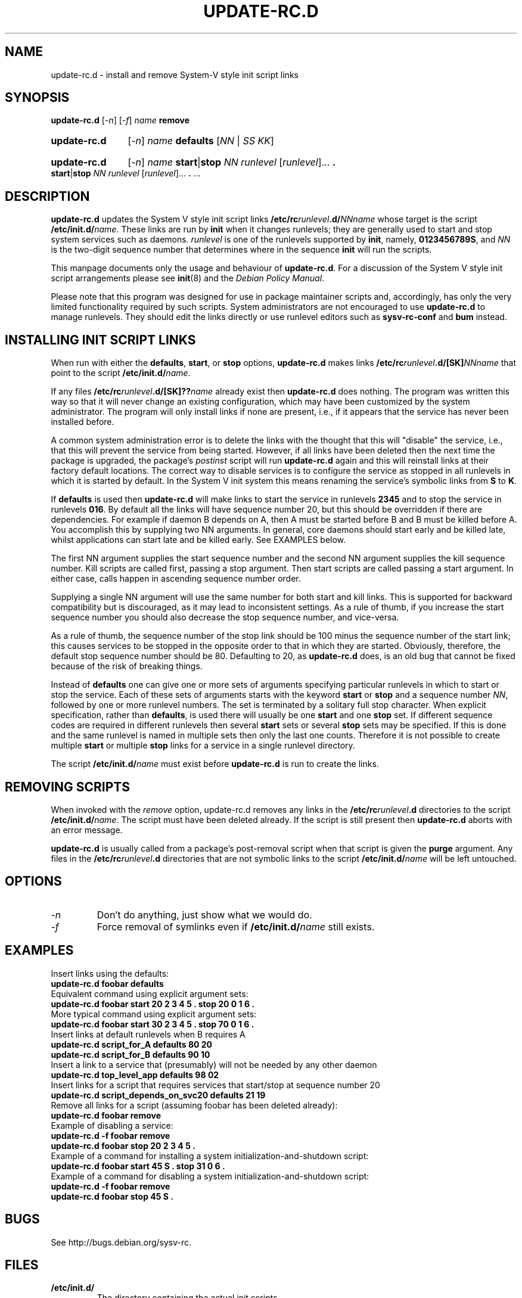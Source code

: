 .\" Hey, Emacs!  This is an -*- nroff -*- source file.
.\" Authors: Ian Jackson, Miquel van Smoorenburg
.TH UPDATE\-RC.D 8 "14 November 2005" "Debian Project" "sysv-rc"
.SH NAME
update\-rc.d \- install and remove System-V style init script links
.SH SYNOPSIS
.B update\-rc.d
.RI [ -n ]
.RI [ -f ]
.IB name " remove"
.HP
.B update-rc.d
.RI [ -n ]
.IB name " defaults"
.RI [ NN " | " SS " " KK ]
.HP
.B update-rc.d
.RI [ -n ]
.I name
.BR start | stop
.IR "NN runlevel" " [" runlevel "]..."
.B .
.BR start | stop
.IR "NN runlevel" " [" runlevel "]..."
.BR . " ..."
.SH DESCRIPTION
.B update-rc.d
updates the System V style init script links
.BI /etc/rc runlevel .d/ NNname
whose target is the script
.BI /etc/init.d/ name \fR.
These links are run by
.B init
when it changes runlevels; they are generally used to start and stop
system services such as daemons.
.I runlevel
is one of the runlevels supported by
.BR init ", namely, " 0123456789S ", and "
.I NN
is the two-digit sequence number that determines where in the sequence
.B init
will run the scripts.

This manpage documents only the usage and behaviour of
.BR update-rc.d .
For a discussion of the System V style init script arrangements please
see
.BR init (8)
and the
.IR "Debian Policy Manual" .
.P
Please note that this program was designed for use
in package maintainer scripts and, accordingly,
has only the very limited functionality required by such scripts.
System administrators are not encouraged to use
.BR update-rc.d
to manage runlevels.
They should edit the links directly or
use runlevel editors such as
.B sysv-rc-conf
and
.B bum
instead.
.SH INSTALLING INIT SCRIPT LINKS
When run with either the
.BR defaults ", " start ", or " stop
options,
.B update-rc.d
makes links
.BI /etc/rc runlevel .d/[SK] NNname
that point to the script
.BR /etc/init.d/ \fIname\fR.

If any files
.BI /etc/rc runlevel .d/[SK]?? name
already exist then
.B update-rc.d
does nothing.
The program was written this way so that it will never
change an existing configuration, which may have been
customized by the system administrator.
The program will only install links if none are present,
i.e.,
if it appears that the service has never been installed before.
.P
A common system administration error is to delete the links
with the thought that this will "disable" the service, i.e.,
that this will prevent the service from being started.
However, if all links have been deleted then the next time
the package is upgraded, the package's
.I postinst
script will run
.B update-rc.d
again and this will reinstall links at their factory default locations.
The correct way to disable services is to configure the
service as stopped in all runlevels in which it is started by default.
In the System V init system this means renaming
the service's symbolic links
from
.B S
to
.BR K .
.P
If
.B defaults
is used then
.B update-rc.d
will make links to start the service in runlevels
.B 2345
and to stop the service in runlevels
.BR 016 .
By default all the links will have sequence number 20, but
this should be overridden if there are dependencies. For example if
daemon B depends on A, then A must be started before B and B must be
killed before A. You accomplish this by supplying two NN arguments. In
general, core daemons should start early and be killed late, whilst
applications can start late and be killed early. See EXAMPLES below.
.P
The first NN argument supplies the start sequence number and
the second NN argument supplies the kill sequence number.
Kill scripts are called first, passing a stop argument. Then
start scripts are called passing a start argument. In either
case, calls happen in ascending sequence number order.
.P
Supplying a single NN argument will use the same number for
both start and kill links. This is supported for backward
compatibility but is discouraged, as it may lead to inconsistent
settings. As a rule of thumb, if you increase the start sequence
number you should also decrease the stop sequence number, and
vice-versa.
.P
As a rule of thumb, the sequence number of the stop link 
should be 100 minus the sequence number of the start link;
this causes services to be stopped in the opposite order
to that in which they are started.
Obviously, therefore, the default stop sequence number
should be 80.
Defaulting to 20, as
.B update-rc.d
does, is an old bug that cannot be fixed because
of the risk of breaking things.
.P
Instead of
.B defaults
one can give one or more sets of arguments specifying
particular runlevels in which to start or stop the service.
Each of these sets of arguments starts with the keyword
.BR start " or " stop
and a sequence number
.IR NN ,
followed by one or more runlevel numbers.
The set is terminated by a solitary full stop character.
When explicit specification, rather than
.BR defaults ,
is used there will usually be one
.B start
and one
.B stop
set.  If different sequence codes are required in different runlevels
then several 
.B start
sets or several
.B stop
sets may be specified.
If this is done and the same runlevel is named in multiple sets
then only the last one counts.
Therefore it is not possible to create multiple
.B start
or multiple
.B stop
links for a service in a single runlevel directory.
.P
The script
.BI /etc/init.d/ name
must exist before
.B update-rc.d
is run to create the links.
.SH REMOVING SCRIPTS
When invoked with the
.I remove
option, update-rc.d removes any links in the
.BI /etc/rc runlevel .d
directories to the script
.BI /etc/init.d/ name\fR.
The script must have been deleted already.
If the script is still present then
.B update-rc.d
aborts with an error message.
.P
.B update-rc.d
is usually called from a package's post-removal script when that
script is given the
.B purge
argument.
Any files in the
.BI /etc/rc runlevel .d
directories that are not symbolic links to the script
.BI /etc/init.d/ name
will be left untouched.

.SH OPTIONS
.TP
.I -n
Don't do anything, just show what we would do.
.TP
.I -f
Force removal of symlinks even if
.BI /etc/init.d/ name
still exists.
.SH EXAMPLES
Insert links using the defaults:
.nf
.B "   update-rc.d foobar defaults"
.fi
Equivalent command using explicit argument sets:
.nf
.B "   update-rc.d foobar start 20 2 3 4 5 . stop 20 0 1 6 ."
.fi
More typical command using explicit argument sets:
.nf
.B "   update-rc.d foobar start 30 2 3 4 5 . stop 70 0 1 6 ."
.fi
Insert links at default runlevels when B requires A
.nf
.B "   update-rc.d script_for_A defaults 80 20"
.B "   update-rc.d script_for_B defaults 90 10"
.fi
Insert a link to a service that (presumably) will not be
needed by any other daemon
.nf
.B "   update-rc.d top_level_app defaults 98 02"
.fi
Insert links for a script that requires services that
start/stop at sequence number 20
.nf
.B "   update-rc.d script_depends_on_svc20 defaults 21 19"
.fi
Remove all links for a script (assuming foobar has been deleted
already):
.nf
.B "   update-rc.d foobar remove"
.fi
Example of disabling a service:
.nf
.B "   update-rc.d -f foobar remove"
.B "   update-rc.d foobar stop 20 2 3 4 5 ."
.fi
Example of a command for installing a system initialization-and-shutdown script:
.nf
.B "   update-rc.d foobar start 45 S . stop 31 0 6 ."
.fi
Example of a command for disabling a system initialization-and-shutdown script:
.nf
.B "   update-rc.d -f foobar remove"
.B "   update-rc.d foobar stop 45 S ."
.fi

.SH BUGS
See http://bugs.debian.org/sysv-rc.
.SH FILES
.TP
.B /etc/init.d/
The directory containing the actual init scripts.
.TP
.B /etc/rc?.d/
The directories containing the links used by
.BR init
and managed by
.BR update-rc.d .
.TP
.B /etc/init.d/skeleton
Model for use by writers of
.B init.d
scripts.
.SH SEE ALSO
.IR "Debian Policy Manual" ,
.br
.BR /etc/init.d/skeleton ,
.br
.BR sysv-rc-conf (8),
.BR bum (8),
.BR init (8).
